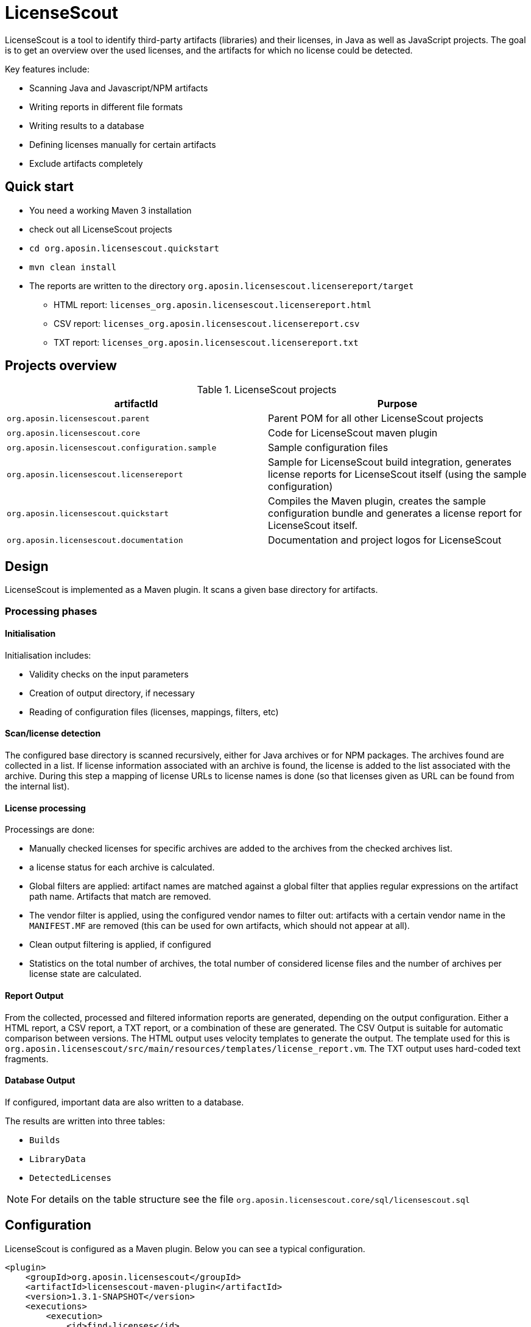 = LicenseScout

:encoding: utf-8
:lang: en
:doctype: book
:toc:
:toclevels: 4

LicenseScout is a tool to identify third-party artifacts (libraries) and their licenses, in Java as well as JavaScript projects. The goal is to get an overview over the used licenses, and the artifacts for which no license could be detected.

Key features include:

* Scanning Java and Javascript/NPM artifacts
* Writing reports in different file formats
* Writing results to a database
* Defining licenses manually for certain artifacts
* Exclude artifacts completely


== Quick start

* You need a working Maven 3 installation
* check out all LicenseScout projects
* `cd org.aposin.licensescout.quickstart`
* `mvn clean install`
* The reports are written to the directory `org.aposin.licensescout.licensereport/target`
** HTML report: `licenses_org.aposin.licensescout.licensereport.html`
** CSV report: `licenses_org.aposin.licensescout.licensereport.csv`
** TXT report: `licenses_org.aposin.licensescout.licensereport.txt`

== Projects overview

.LicenseScout projects
|===
|artifactId |Purpose

|`org.aposin.licensescout.parent`
|Parent POM for all other LicenseScout projects

|`org.aposin.licensescout.core`
|Code for LicenseScout maven plugin

|`org.aposin.licensescout.configuration.sample`
|Sample configuration files

|`org.aposin.licensescout.licensereport`
|Sample for LicenseScout build integration, generates license reports for LicenseScout itself (using the sample configuration)

|`org.aposin.licensescout.quickstart`
|Compiles the Maven plugin, creates the sample configuration bundle and generates a license report for LicenseScout itself.

|`org.aposin.licensescout.documentation`
|Documentation and project logos for LicenseScout
|===

== Design

LicenseScout is implemented as a Maven plugin. It scans a given base directory for artifacts.

=== Processing phases
==== Initialisation

Initialisation includes:

* Validity checks on the input parameters
* Creation of output directory, if necessary
* Reading of configuration files (licenses, mappings, filters, etc)

==== Scan/license detection

The configured base directory is scanned recursively, either for Java archives or for NPM packages. The archives found are collected in a list. If license information associated with an archive is found, the license is added to the list associated with the archive.
During this step a mapping of license URLs to license names is done (so that licenses given as URL can be found from the internal list).

==== License processing
Processings are done:

* Manually checked licenses for specific archives are added to the archives from the checked archives list.
* a license status for each archive is calculated.
* Global filters are applied: artifact names are matched against a global filter that applies regular expressions on the artifact path name. Artifacts that match are removed.
* The vendor filter is applied, using the configured vendor names to filter out: artifacts with a certain vendor name in the `MANIFEST.MF` are removed (this can be used for own artifacts, which should not appear at all).
* Clean output filtering is applied, if configured
* Statistics on the total number of archives, the total number of considered license files and the number of archives per license state are calculated.


==== Report Output
From the collected, processed and filtered information reports are generated, depending on the output configuration. Either a HTML report, a CSV report, a TXT report, or a combination of these are generated.
The CSV Output is suitable for automatic comparison between versions.
The HTML output uses velocity templates to generate the output. The template used for this is `org.aposin.licensescout/src/main/resources/templates/license_report.vm`.
The TXT output uses hard-coded text fragments.

==== Database Output
If configured, important data are also written to a database.

The results are written into three tables:

* `Builds`
* `LibraryData`
* `DetectedLicenses`

NOTE: For details on the table structure see the file `org.aposin.licensescout.core/sql/licensescout.sql`

== Configuration

LicenseScout is configured as a Maven plugin. Below you can see a typical configuration.

[source,xml]
----
<plugin>
    <groupId>org.aposin.licensescout</groupId>
    <artifactId>licensescout-maven-plugin</artifactId>
    <version>1.3.1-SNAPSHOT</version>
    <executions>
        <execution>
            <id>find-licenses</id>
            <phase>verify</phase>
            <goals>
                <goal>scanJava</goal>
            </goals>
            <configuration>
                <scanDirectory>${project.build.directory}/products/my.product/win32/win32/x86/plugins/</scanDirectory>
                <outputDirectory>${licensescout.outputDirectory}</outputDirectory>
                <outputs>
                    <output>
                        <type>HTML</type>
                        <filename>${licensescout.outputFilename.html}</filename>
                        <url>${licensereport.url.html}</url>
                    </output>
                    <output>
                        <type>CSV</type>
                        <filename>${licensescout.outputFilename.csv}</filename>
                        <url>${licensereport.url.csv}</url>
                    </output>
                    <output>
                        <type>TXT</type>
                        <filename>${licensescout.outputFilename.txt}</filename>
                        <url>${licensereport.url.txt}</url>
                    </output>
                </outputs>
                <licensesFilename>${licensescout-configuration.dir}/licenses.xml</licensesFilename>
                <providersFilename>${licensescout-configuration.dir}/providers.xml</providersFilename>
                <noticesFilename>${licensescout-configuration.dir}/notices.xml</noticesFilename>
                <checkedArchivesFilename>${licensescout-configuration.dir}/checkedarchives.csv</checkedArchivesFilename>
                <licenseUrlMappingsFilename>${licensescout-configuration.dir}/urlmappings.csv</licenseUrlMappingsFilename>
                <licenseNameMappingsFilename>${licensescout-configuration.dir}/namemappings.csv</licenseNameMappingsFilename>
                <globalFiltersFilename>${licensescout-configuration.dir}/globalfilters.csv</globalFiltersFilename>
                <filteredVendorNamesFilename>${licensescout-configuration.dir}/filteredvendornames.csv</filteredVendorNamesFilename>
            </configuration>
        </execution>
    </executions>
</plugin>
----

=== XML configuration

This section describes the configuration for the LicenseScout maven plugin that is done in the POM file where you want to execute the LicenseScout.
For information on the format of configuration files see the next section.


==== Goals

In one execution, LicenseScout can either scan for Java artifacts or for Javascript/NPM artifacts.

* For Java executions, the Maven goal `scanJava` is used.
* For Javascript/NPM executions the Maven goal `scanNpm` is used.

==== Scan Location

The base directory where archives are searched for (recursively and also inside JARs) is configured by the parameter `scanDirectory`.

==== Output types and files

Output can be configured with the output directory (parameter `outputDirectory`) and output types.
The actual output files to generate are configured by the output types. the available output types are 'HTML', 'CSV' and 'TXT'. One or multiple output types can be configured. If no output type is configured, no output files will be written.
File names of the output files are the result of appending the filename given by parameters `filename` in the `output` section to the output directory. An additional parameter `url` can be used to specify the URL associated with the output that will be written to the database, if enabled.

Example:

[source,xml]
----
<properties>
    <licensescout.outputDirectory>...<licensescout.outputDirectory>
    licensescout.outputFilename.html TODO
</properties>

...

<configuration>
    ...
    <outputDirectory>${licensescout.outputDirectory}</outputDirectory>
    <outputs>
        <output>
            <type>HTML</type>
            <filename>${licensescout.outputFilename.html}</filename>
        </output>
        <output>
            <type>CSV</type>
            <filename>${licensescout.outputFilename.csv}</filename>
        </output>
        <output>
            <type>TXT</type>
            <filename>${licensescout.outputFilename.txt}</filename>
        </output>
    </outputs>
    ...
</configuration>
----


==== Vendor names to filter out

Vendor names that should be used to filter out archives from the result list can be configured either directly with the parameter `filteredVendorNamesFilename` or with a configuration file (see below). Example:

[source,xml]
----
<configuration>
    ...
    <filteredVendorNames>
        <filteredVendorName>My company</filteredVendorName>
        <filteredVendorName>Another Company</filteredVendorName>
    </filteredVendorNames>
    ...
</configuration>
----

If no vendor names are configured, no filtering by vendor name takes place.

==== NPM excludes

Directory names that should be ignored in scanning for NPM modules can be configured using the parameter `npmExcludedDirectoryNames` / `npmExcludedDirectoryName`. Example:

[source,xml]
----
<configuration>
    ...
    <npmExcludedDirectoryNames>
        <npmExcludedDirectoryName>.bin</npmExcludedDirectoryName>
        <npmExcludedDirectoryName>@angular</npmExcludedDirectoryName>
        <npmExcludedDirectoryName>@ngtools</npmExcludedDirectoryName>
        <npmExcludedDirectoryName>@types</npmExcludedDirectoryName>
    </npmExcludedDirectoryNames>
    ...
</configuration>
----

If no excludes are given, no directories are excluded.

==== Maven central configuration

LicenseScout accesses an external Maven repository to download parent POM files if it is necessary to find out license information. The base URL used for this can be configured.

In an enterprise environment, this can be used to point to an artifact server like Nexus that mirrors the Maven central repository.

Example:

[source,xml]
----
<configuration>
    ...
    <nexusCentralBaseUrl>http://nexus.company.com:8081/nexus/content/repositories/central/</nexusCentralBaseUrl>
    ...
</configuration>
----

NOTE: If no Maven central URL is given, the default is to access Maven Central directly (value `https://repo.maven.apache.org/maven2/`).

==== Output filtering

The resulting output list of archives can be filtered to remove archives with certain legal state or certain licenses. A list of
legal states to filter out can be given with `cleanOutputLegalStates` / `cleanOutputLegalState`. Any archive that has one of the states given will be filtered out from the result list. Also, a list of license identifiers can be given with `cleanOutputLicenseSpdxIdentifiers` / `cleanOutputLicenseSpdxIdentifier`. These values are matched against the SPDX identifiers given as `spdxIdentifier` in the license XML file (see below). Any archive that contains one of the licenses given will be filtered out.
The filtering can be activated and deactivated with a switch (`cleanOutputActive`) with values `true` or `false`. Example:

[source,xml]
----
<configuration>
    ...
        <cleanOutputActive>true</cleanOutputActive>
        <cleanOutputLegalStates>
            <cleanOutputLegalState>NOT_ACCEPTED</cleanOutputLegalState>
            <cleanOutputLegalState>CONFLICTING</cleanOutputLegalState>
        </cleanOutputLegalStates>
        <cleanOutputLicenseSpdxIdentifiers>
            <cleanOutputLicenseSpdxIdentifier>WTFPL</cleanOutputLicenseSpdxIdentifier>
        </cleanOutputLicenseSpdxIdentifiers>
    ...
</configuration>
----

If `cleanOutputActive` is not configured or if no states or licenses to filter out are configured, no filtering takes place.

==== Report output configuration

The resulting output files (HTML, CSV and TXT) can be configured to contain or not contain specific Information.
The documentation URL from the checked licenses list can be used in the output report. This can be activated with a switch (`showDocumentationUrl`) with values `true` or `false`. Example:

----
<configuration>
    ...
        <showDocumentationUrl>true</showDocumentationUrl>
    ...
</configuration>
----

If `showDocumentationUrl` is not configured the documentation URL is included into the output.

==== Execution configuration

The The execution of the LicenseScout can be disabled completely by configuring the parameter `skip` to `true`.
In this case, no reading of configuration files or other processing takes place.
Example:

----
<configuration>
    ...
        <skip>true</skip>
    ...
</configuration>
----

If `skip` is not configured the execution takes place in the normal way.

==== Results database configuration

LicenseScout can use a database to write core information of the report to.
With the parameter `writeResultsToDatabase` writing to the database can be enabled or disabled.
The parameter `writeResultsToDatabaseForSnapshotBuilds` determines if records should be written to the database also for snapshot versions. If the value is not true, version numbers (taken from the parameter `buildVersion`) that contain `-SNAPSHOT` are not processed further.

The record `resultDatabaseConfiguration` with the parameter `jdbcUrl`, `username` and `password` is used to configure the target database.

If writing to the result database is enabled, further parameters are used to obtain information to write to the database. There are parameters for the build name, the build version, the build URL and (inside `output`) for the URLs of the output files.

Example:

[source,xml]
----
<properties>
    <licensescout.writeResultsToDatabase>true</licensescout.writeResultsToDatabase>
    <licensescout.database.url>...</licensescout.database.url>
    <licensescout.database.username>...</licensescout.database.username>
    <licensescout.database.password>...</licensescout.database.password>

    <licensescout.buildName>${project.artifactId}</licensescout.buildName>
    <licensescout.buildVersion>${project.version}</licensescout.buildVersion>
    <licensescout.buildUrl>...</licensescout.buildUrl>
</properties>

...

<configuration>
	...
	<writeResultsToDatabase>${licensescout.writeResultsToDatabase}</writeResultsToDatabase>
	<writeResultsToDatabaseForSnapshotBuilds>false</writeResultsToDatabaseForSnapshotBuilds>
	<resultDatabaseConfiguration>
		<jdbcUrl>${licensescout.database.url}</jdbcUrl>
		<username>${licensescout.database.username}</username>
		<password>${licensescout.database.password}</password>
	</resultDatabaseConfiguration>
	<buildName>${licensescout.buildName}</buildName>
	<buildVersion>${licensescout.buildVersion}</buildVersion>
	<buildUrl>${licensescout.buildUrl}</buildUrl>
	...
</configuration>
----

It is recommended to configure the values for `username` and `password` via `settings.xml` so that they do not appear in the normal project POMs that are under version control and are easily visible to everybody.


=== Configuration files

LicenseScout can use eight configuration files for

* licenses
* providers
* notices
* manually checked archives
* mappings names to licenses
* mappings of URLs to licenses
* global filters on archives
* vendor names to filter out (vendor names can be configured both via XML or via configuration file)

The following sections describe the file Format and the effect of the configurations. The filenames of the files are configured using the following Maven parameters:

* `licensesFilename`
* `providersFilename`
* `noticesFilename`
* `checkedArchivesFilename`
* `licenseUrlMappingsFilename`
* `licenseNameMappingsFilename`
* `globalFiltersFilename`
* `filteredVendorNamesFilename`
(for an example see above)

==== Licenses

Known licenses, their URLs and associated detection strings are configured using an XML file. The filename is configured using the Maven Parameter `licensesFilename`.
Example of the file:

[source,xml]
----
<?xml version="1.0" encoding="UTF-8" standalone="yes" ?>
<licenses>
	<license id='AFL-1.1'>
		<spdxIdentifier>AFL-1.1</spdxIdentifier>
		<name>Academic Free License</name>
		<legalStatus>ACCEPTED</legalStatus>
		<author>Lawrence E. Rosen</author>
		<version>1.1</version>
		<publicUrl>https://spdx.org/licenses/AFL-1.1.html</publicUrl>
	</license>
	<license id='AFL-1.2'>
		<spdxIdentifier>AFL-1.2</spdxIdentifier>
		<name>Academic Free License</name>
		<legalStatus>ACCEPTED</legalStatus>
		<author>Lawrence E. Rosen</author>
		<version>1.2</version>
		<publicUrl>https://spdx.org/licenses/AFL-1.2.html</publicUrl>
	</license>
	<license id='AFL-2.0'>
		<spdxIdentifier>AFL-2.0</spdxIdentifier>
		<name>Academic Free License</name>
		<legalStatus>ACCEPTED</legalStatus>
		<author>Lawrence E. Rosen</author>
		<version>2.0</version>
		<publicUrl>https://spdx.org/licenses/AFL-2.0.html</publicUrl>
	</license>
	<license id='AFL-2.1'>
		<spdxIdentifier>AFL-2.1</spdxIdentifier>
		<name>Academic Free License</name>
		<legalStatus>ACCEPTED</legalStatus>
		<author>Lawrence E. Rosen</author>
		<version>2.1</version>
		<publicUrl>https://spdx.org/licenses/AFL-2.1.html</publicUrl>
	</license>
	<license id='AFL-3.0'>
		<spdxIdentifier>AFL-3.0</spdxIdentifier>
		<name>Academic Free License</name>
		<legalStatus>ACCEPTED</legalStatus>
		<author>Lawrence E. Rosen</author>
		<version>3.0</version>
		<publicUrl>https://spdx.org/licenses/AFL-3.0.html</publicUrl>
		<notice>AFL-Notice-3.0</notice>
	</license>
	<licenseSet>
		<license idref='AFL-1.1' />
		<license idref='AFL-1.2' />
		<license idref='AFL-2.0' />
		<license idref='AFL-2.1' />
		<license idref='AFL-3.0' />
		<detectionString>ACADEMIC FREE LICENSE</detectionString>
	</licenseSet>
	...
</licenses>
----

Each license should be given as a `license` element. Also different versions of a license should be given as separate `license` elements.
 The `id` attribute of `license` is mandatory, it is used to refer to the license in `licenseSet`s. Usually, the value of the `id` attribute should be identical to the SPDX identifier of the license. However, the `id` attributes are only used for referencing in the XML file internally. So an `id` attribute can be used even if the license has no SPDX identifier.

* The `spdxIdentifier` element is optional. However, it is recommended to assign a value even if the license has no actual SPDX identifier. The reason for this is that in CSV output the licenses are given by their SPDX identifier. If a license has no identifier a blank field will appear. The values are
* The value of the `name` element is only used for displaying the license, not for automatic detection (for detection `licenseSet` / `detectionString` is used).
* The value of `name` should not be empty, as it is used to sort licenses in the output reports.
* The `legalStatus` reflects if a license is acceptable for the given project. The value can be `ACCEPTED`, `NOT_ACCEPTED` or `UNKNOWN` (see enumeration `org.aposin.licensescout.license.LegalStatus`). The value is mandatory.
* The `author` element gives the name of the person or organisation that published the license. The value may be empty.
* The `version` element gives the version of the license. The value may be empty. As the value of `version` is appended to the name in the report output, usually the name should not contain a version number. The version number is also used in automatic detection to distinguish different versions of a license.
* The `publicUrl` should be an URL that leads to a readable license text, as this URL is used in the HTML output for links underlying the license. On the other hand, `secondaryUrl` values are not required to be actually accessible. They are only used to associate licenses with that URL.
* A `notice` element contains an ID of a notice from the notices XML file. This is optional.

TIP: For automatic detection, different versions of the same licenses can be grouped to license sets. A license set has one or more associated detection strings. If a detection string of a license set is found in a text file that may be a potential license file, the mechanism tries to detect a version number from the file. If a version number is found and matches the version string of one of the licenses of the set, the file is recognized as that dedicated version of the license. Otherwise the first license of the set is recognized. Note that for special detection behaviour a license can be member of multiple license sets with different detection strings (though this case is not very common). Detection strings are matched case-insensitive against potential license text.


==== Providers

Providers with their name and URL are configured using an XML file. The filename is configured using the Maven Parameter `providersFilename`.
Example of the file:

[source,xml]
----
<?xml version="1.0" encoding="UTF-8" standalone="yes" ?>
<providers>
	<provider id='EclipseFoundation'>
		<name>Eclipse Foundation</name>
		<url>https://www.eclipse.org/</url>
	</provider>
</providers>
----

==== Notices

Notices are pieces that a license requires to be published with a software that uses a third-party software under this license.
Example of the file:

[source,xml]
----
<?xml version="1.0" encoding="UTF-8" standalone="yes" ?>
<notices>
	<notice id='EPL-1.0'>
		<text>Notice for EPL 1</text>
	</notice>
	<notice id='EPL-2.0'>
		<text>Notice for EPL 2</text>
	</notice>
	<notice id='MIT-1'>
		<text>Notice for MIT 1</text>
	</notice>
	...
</notices>
----

Each notice should be given as a `notice` element. Also different versions of a license should be given as separate `notice` element.
 The `id` attribute of `notice` is mandatory, it is used to refer to the notice from licenses (in the licenses XML file) and checked archives (in the checked archives CSV file).

==== Checked archives

Here, archives that have no license detected automatically can be assigned a licenses that has been checked manually.

It also can be used to decide between multiple detected licenses.

An archive can be identified by either:

* an archive name (exact match) and a version number
* an archive name (exact match) and a hash code
* a regular expression that is matched against the archive name
* a regular expression that is matched against the path of the archive

From the file, lines are split by the character ','.

First colum (type) - can be:

* `JAVA` for Java Jar archives (packed or unpacked)
* `JAVASCRIPT` for JS/NPM packages

The second column is the name. The name is used as:

* a regular expression on the archive's path if it starts with `==` (which are not part of the regular expression)
* a regular expression on the Archive Name if it starts with `=` (which are not part of the regular expression)
* an archive name that is matched exactly otherwise

The third column is either a version number or a hash code. If the length of the field is exactly 64 characters, it is parsed as an `SHA-256` hash value. Otherwise, it is taken as a version number.

The fourth column is string that is used as documentation URL in the output reports (if the Output configuration enables outputting this Information, see `showDocumentationUrl` Maven parameter). The value may be empty.

The fifth column is an identifier of a provider. This is optional. The value may be empty.

The sixth column is an identifier of a notive. This is optional. The value may be empty.

The seventh and any further column are license identifiers.
  An archive can have one multiple or no license assigned. If no license is assigned, it will get the status `MANUALLY_NOT_DETECTED`.

Empty lines and lines starting with '#' are ignored. Examples:

----
JAVA, bcprov-ext-jdk15on-155.jar, 2FBFC48DA088C1223ADB84A928ABEA4083C2702F4C06CC9692736627DD50C59B,http://dummy,,, MIT
JAVA, xpp3_min.jar, 8D60778CD5018E7A130B3FB6C96A57DD9E1877B9EFBF76B4B63A8DD395128EAEhttp://path/to/cpp3-license-documentation,, ExtremeLab-1.1.1, Apache-1.1,EclipseFoundation,EPL-Notice-1, PublicDomain
JAVASCRIPT, indexof, 0.0.1,,,, MIT
----

Empty lines and lines starting with '#' are ignored.

WARNING: Note that ',' is not an allowed character in regular expressions, since it is used as a separation character for the CSV parsing, and it cannot be quoted at the moment.

==== License URL mapping

In some places licenses are usually given by URL, not by license name (this can be the case in `MANIFEST.MF`, `pom.xml` and `package.json` files). The URL mapping maps these URLs (and, actually, other fancy names used) to internal license names (SPDX identifiers). Examples:

----
https://javaee.github.io/javamail/LICENSE, CDDL-1.1
http://www.h2database.com/html/license.html, MPL-2.0, EPL-1.0
https://glassfish.java.net/public/CDDL+GPL_1_1.html, CDDL-1.1, GPL-2.0
http://repository.jboss.org/licenses/cddl.txt, CDDL-1.0
http://repository.jboss.org/licenses/gpl-2.0-ce.txt, GPL-2.0
http://www.antlr.org/license.html, BSD-3-Clause
http://antlr.org/license.html, BSD-3-Clause
http://treelayout.googlecode.com/files/LICENSE.TXT, BSD-3-Clause
http://xstream.codehaus.com/license.html, BSD-3-Clause
----

Empty lines and lines starting with '#' are ignored.

NOTE: From the file, lines are split by the character ','. The first column is the URL that should be mapped. The second and any further columns are license identifiers. Note that this way, an URL can be mapped to multiple licenses.

==== License name mapping

In some places licenses are given by their name. This includes `pom.xml` files, NPM `package.json` files, and in some cases `MANIFEST.MF` files. The name mapping maps these names to internal license names (SPDX identifiers). Example file:

----
(MIT AND CC-BY-3.0), MIT, CC-BY-3.0
(MIT OR Apache-2.0), MIT, Apache-2.0
(WTFPL OR MIT), WTFPL, MIT
(BSD-2-Clause OR MIT OR Apache-2.0), BSD-2-Clause, MIT, Apache-2.0
(MIT AND Zlib), MIT, Zlib
AFLv2.1, AFL-2.1
Apache 2, Apache-2.0
Apache 2.0, Apache-2.0
----

Empty lines and lines starting with '#' are ignored.

From the file, lines are split by the character ','. The first column is the name that should be mapped. The second and any further columns are license identifiers. Note that this way, a name can be mapped to multiple licenses.

==== Global filters

Archives matching a global filter are removed from the output list completely.

This Feature can be used to filter out inner JARs that have no license information.

 Examples:

----
==/org\.eclipse\.[_\-a-z0-9\.]+jar!/ant_tasks/[_\-a-zA-Z0-9\.]+\.jar
----

Each line from the file is taken as one expression. It can be:

* a regular expression on the archive's path if it starts with '==' (which are not part of the regular expression)
* a regular axpression on the archive name if it starts with '=' (which are not part of the regular expression)
Empty lines and lines starting with '#' are ignored.


NOTE: unlike the checked archives file, here ',' is an allowed character in regular expressions, since here not splitting by that character is done.

==== Vendor names

If vendor names are given, archives are checked if their vendor name (retrieved from `MANIFEST.MF` `Bundle-Vendor`, POM file or NPM `package.json` `Vendor`) matches exactly. If yes, the archive is removed from the result list.

If a configuration file is used for vendor names, each line in the file is one vendor name. No split operations are done on the line. So a `vendorname.csv` can look like this:
----
Company
Another company
My fancy open source project
----

Empty lines and lines starting with `#` are ignored.

=== Report templates

For the TXT and HTML license reports the Velocity template engine is used.
Default report templates are included in the LicenseScout. If a different appearance is desired,
custom templates can be created and configured.

The tables below list the variables in the Velocity context that can be used in templates.

.Common variables in the Velocity context
[cols="1m,1m", options="header"]
|===
|Name|Type
|archiveFiles|List<Archive>
|sourcePath|String
|detectionStatusStatistics|IDetectionStatusStatistics
|legalStatusStatistics|ILegalStatusStatistics
|generalStatistics|GeneralStatistics
|messageDigestAlgorithm|String
|reportConfiguration|ReportConfiguration
|pomResolutionUsed|Boolean
|distinctLicenses|List<License>
|encoding|String
|===

.Txt exporter additional variables in the Velocity context
[cols="1m,1m", options="header"]
|===
|Name|Type
|usedProviders|List<Provider>
|usedNotices|List<Notice>
|usedLicensesMap|Map<License, List<Archive>>
|usedLicenses|List<License>
|===

=== Sample Configuration Project

The recommended way of maintaining the configuration files of LicenseScout is to bundle them in a Maven artifact. This approach is described here.

For use as a sample (both Java and Javascript), a separate Maven project is used that contains only the configuration files. They are packaged as a ZIP file GAV Parameters:

* groupId: `org.aposin.licensescout`
* artifactId: `org.aposin.licensescout.configuration.sample`
* classifier: `configuration`
* type: `zip`

It contains the following files:

* `checkedarchives.csv`
* `filteredvendornames.csv`
* `globalfilters.csv`
* `licenses.xml`
* `namemappings.csv`
* `notices.xml`
* `providers.xml`
* `urlmappings.csv`

It is created and uploaded using `mvn install` or `mvn deploy`.
In builds that use this configuration project it is downloaded and unpacked to a local directory using the `maven-dependency-plugin`. A typical configuration for downloading looks like this:

[source,xml]
----
<properties>
    <licensescout-configuration.dir>${project.build.directory}/licensescout-configuration</licensescout-configuration.dir>
</properties>
...
<plugin>
    <groupId>org.apache.maven.plugins</groupId>
    <artifactId>maven-dependency-plugin</artifactId>
    <executions>
        <execution>
            <id>unpack-licensescout-configuration</id>
            <phase>process-resources</phase>
            <goals>
                <goal>unpack</goal>
            </goals>
            <configuration>
                <artifactItems>
                    <artifactItem>
                        <groupId>org.aposin.licensescout</groupId>
                        <artifactId>org.aposin.licensescout.configuration.sample</artifactId>
                        <version>1.3.1-SNAPSHOT</version>
                        <classifier>configuration</classifier>
                        <type>zip</type>
                        <overWrite>true</overWrite>
                        <outputDirectory>${licensescout-configuration.dir}</outputDirectory>
                    </artifactItem>
                </artifactItems>
                <overWriteReleases>false</overWriteReleases>
                <overWriteSnapshots>true</overWriteSnapshots>
            </configuration>
        </execution>
    </executions>
</plugin>
----

LicenseScout can then reference the configuration files in the local file system like this:

[source,xml]
----
    <configuration>
        ...
        <licensesFilename>${licensescout-configuration.dir}/licenses.xml</licensesFilename>
        <checkedArchivesFilename>${licensescout-configuration.dir}/checkedarchives.csv</checkedArchivesFilename>
        <licenseUrlMappingsFilename>${licensescout-configuration.dir}/urlmappings.csv</licenseUrlMappingsFilename>
        <licenseNameMappingsFilename>${licensescout-configuration.dir}/namemappings.csv</licenseNameMappingsFilename>
        <noticesFilename>${licensescout-configuration.dir}/notices.xml</noticesFilename>
        <providersFilename>${licensescout-configuration.dir}/providers.xml</providersFilename>
        <globalFiltersFilename>${licensescout-configuration.dir}/globalfilters.csv</globalFiltersFilename>
        <filteredVendorNamesFilename>${licensescout-configuration.dir}/filteredvendornames.csv</filteredVendorNamesFilename>
        ...
    </configuration>
----

== Internals


=== Scan for JAVA (goal: `scanJava`)
The scanning process starts with the configured scan directory (parameter `scanDirectory`). The entries of this directory are examined.
Directories are checked if they contain a subdirectory `META-INF` containing a file `MANIFEST.MF`. If so, they are assumed to be an unpacked JAR and processed further as an archive. Other directories are further processed recursively.
Files with a filename that Ends with `.jar` are tried to open as a JAR file and processed further as a packed jar. Other files are ignored.
In packed as well as in unpacked JARS the entries (JAR entries or file system entries, respectively) are processed further. JAR files are processed as packed JARS. Other encountered files are considered as license files as described below. Directories are processed further recursively.

=== Scan for JAVASCRIPT (goal: `scanNpm`)
The scanning process starts with the configured scan Directory (parameter `scanDirectory`). Entries of this directory are checked if they are a Directory and contain a file `package.json`. If so, the directory is assumed to be an NPM package and is processed further. Other directories are processed recursively. If the name of a Directory matches and entry of the excluded dir names, it is ignored. Plain files are ignored, too. For directories representing an NPM package its `package.json` is examined for name, version, vendor and license information. Then, the directory is scanned recursively for other files that  may contain license Information in text.

=== License detection from text files
Files are selected for automatic detection of licenses if their file name fulfills certain criteria. For Java, a filename meets the criteria if it ends with `txt`, `htm` or `html`, or if the filename contains `license`, `licence` or `notice` and does not end with `.class`. For Javascript the filename meets the criteria if it contains `license` or `readme`. All file name comparisons are done case-insensitive.

Files selected for license detection are opened as text files and processed line by line. If the line contains a detection string (for the license name, see file `licenses.xml`) the associated list of licenses is taken as the current candidate license list. If there is a candidate license list, the current line is also scanned for a version number. If a version number is found, the candidate license list is checked for a license that matches the version number. If no license matches, the first element of the list is taken as a detected license and added to a set of overall detected licenses.
If a detection string is found and there is already a candidate license list it is assumed that there will be no version number for the current candidate license list. Therefore, the default element of the current candidate list is used as a detected license. Then, the license list associated with the newly detected string becomes the new current candidate license list. All license lists that have been encountered are also stored in a set. If a new license list is found it is checked against the know processed lists. If a license list is found, it is assumed that it is already processed and will not be handled a second time.
If no version number is detected in the three lines following the line where the license name was detected, it is assumed that there is no version number and the default element of the candidate list is used as a detected license.
If the end of the file is met and there is still a candidate license list, also the default element of the list is used as a detected license.

=== Special handling for MIT licenses

MIT style licenses typically have the name of the author or organisation that is the license holder as part of the license text (this is required to be copied without modifications). To fulfill this requirement automatically, files containing `license` in their file name (case insensitive) are considered as full license texts. If an artifact has MIT as a detected license and a full license text is available, the standard MIT license object is replaced in this artifacts license list by a license object that contains the actual license text. This way, the actual license text is used in the license text report.

=== License processing details


Detection status is set according to the following rules:

* If there are manually configured licenses and the list of automatically detected licenses is empty the status of the archive becomes `MANUALLY_DETECTED`.
* If there are manually configured licenses and the list of automatically detected licenses is not empty the status of the archive becomes `MANUALLY_SELECTED`.
* If there are no manually configured licenses and the list of automatically detected licenses contains more than one entry the status of the archive becomes `MULTIPLE_DETECTED`.
* If there are no manually configured licenses and the list of automatically detected licenses contains one entry the status of the archive becomes `DETECTED`.
* If there are no manually configured licenses and no automatically detected licenses the status of the archive becomes `NOT_DETECTED`.

Legal status is set according to the following rules:

* If one of the licenses (of an archive) has status `UNKNOWN`, the status of the archive becomes `UNKNOWN`.
* If there are only licenses with status `ACCEPTED`, the status of the archive becomes `ACCEPTED`.
* If there are only licenses with status `NOT_ACCEPTED`, the status of the archive becomes `NOT_ACCEPTED`.
* If there are licenses with status `ACCEPTED` and licenses with status `NOT_ACCEPTED`, the status of the archive becomes `CONFLICTING`.

== Local execution
LicenseScout can also be executed locally. Do the following:

* Do a build of LicenseScout using the launch configuration `/org.aposin.licensescout.core/launch/org.aposin.licensescout.core_clean_install.launch`
* Do a build of the license finder sample configuration using the launch configuration `/org.aposin.licensescout.configuration.sample/launch/org.aposin.licensescout.configuration.sample_clean_install.launch`
* Make sure the current (SNAPSHOT) version numbers of LicenseScout (from `/org.aposin.licensescout.core/pom.xml`) and the license finder configuration (from `/org.aposin.licensescout.configuration.sample/pom.xml`) are entered as property values in `/org.aposin.licensescout.licensereport/pom.xml`
* Run LicenseScout: `/org.aposin.licensescout.licensereport/launch/org.aposin.licensescout.licensereport_scan.launch`


== Setting up LicenseScout database

The file `org.aposin.licensescout.core/sql/licensescout.sql` contains an SQL script that creates the tables in the database needed for storing the LicenseScout results.

== Database driver

The LicenseScout uses the JDBC driver of MariaDB (++https://mariadb.org/++).
This JDBC driver is compatible with the MySQL database engine. The version of the MariaDB driver used (2.4.1) is compatible with
MySQL server 5.5.3 and later (see ++https://mariadb.com/kb/en/library/about-mariadb-connector-j/++).

This JDBC driver is used because the standard JDBC driver of MySQL is licensed under the GNU General public license, which is incompatible with the Apache 2.0 license used for the LicenseScout.
